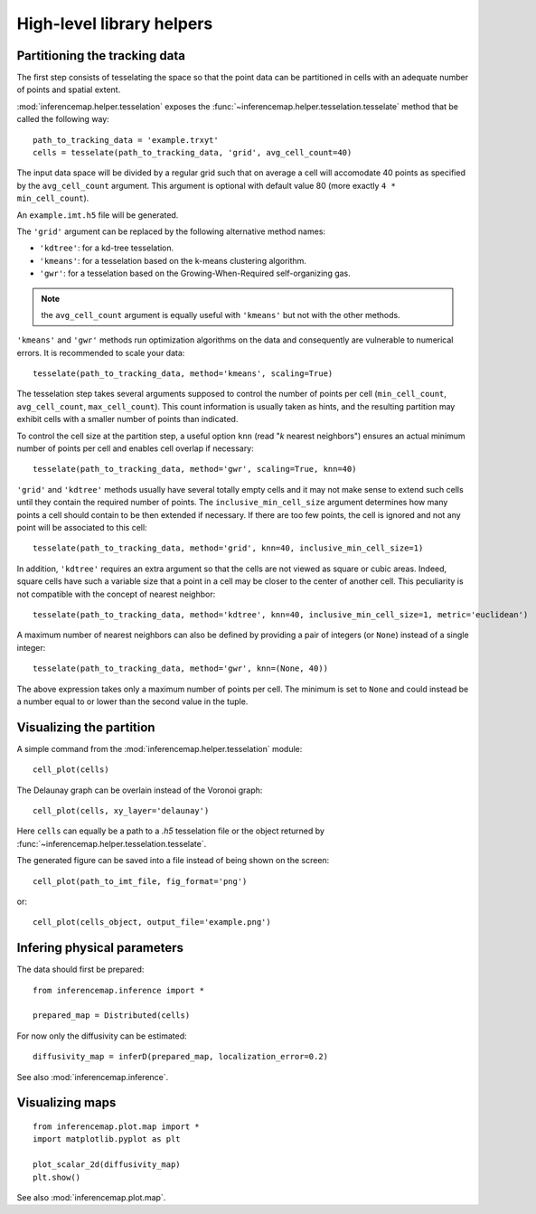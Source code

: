 .. _quickstart.helpers:

High-level library helpers
==========================

Partitioning the tracking data
------------------------------

The first step consists of tesselating the space so that the point data can be partitioned in cells with an adequate number of points and spatial extent.

:mod:`inferencemap.helper.tesselation` exposes the :func:`~inferencemap.helper.tesselation.tesselate` method that be called the following way::

	path_to_tracking_data = 'example.trxyt'
	cells = tesselate(path_to_tracking_data, 'grid', avg_cell_count=40)

The input data space will be divided by a regular grid such that on average a cell will accomodate 40 points as specified by the ``avg_cell_count`` argument. This argument is optional with default value 80 (more exactly ``4 * min_cell_count``).

An ``example.imt.h5`` file will be generated.

The ``'grid'`` argument can be replaced by the following alternative method names:

* ``'kdtree'``: for a kd-tree tesselation.
* ``'kmeans'``: for a tesselation based on the k-means clustering algorithm.
* ``'gwr'``: for a tesselation based on the Growing-When-Required self-organizing gas.

.. note:: the ``avg_cell_count`` argument is equally useful with ``'kmeans'`` but not with the other methods.

``'kmeans'`` and ``'gwr'`` methods run optimization algorithms on the data and consequently are vulnerable to numerical errors. It is recommended to scale your data::

	tesselate(path_to_tracking_data, method='kmeans', scaling=True)

The tesselation step takes several arguments supposed to control the number of points per cell (``min_cell_count``, ``avg_cell_count``, ``max_cell_count``). This count information is usually taken as hints, and the resulting partition may exhibit cells with a smaller number of points than indicated.

To control the cell size at the partition step, a useful option ``knn`` (read "`k` nearest neighbors") ensures an actual minimum number of points per cell and enables cell overlap if necessary::

	tesselate(path_to_tracking_data, method='gwr', scaling=True, knn=40)

``'grid'`` and ``'kdtree'`` methods usually have several totally empty cells and it may not make sense to extend such cells until they contain the required number of points. The ``inclusive_min_cell_size`` argument determines how many points a cell should contain to be then extended if necessary. If there are too few points, the cell is ignored and not any point will be associated to this cell::

	tesselate(path_to_tracking_data, method='grid', knn=40, inclusive_min_cell_size=1)

In addition, ``'kdtree'`` requires an extra argument so that the cells are not viewed as square or cubic areas. Indeed, square cells have such a variable size that a point in a cell may be closer to the center of another cell. This peculiarity is not compatible with the concept of nearest neighbor::

	tesselate(path_to_tracking_data, method='kdtree', knn=40, inclusive_min_cell_size=1, metric='euclidean')

A maximum number of nearest neighbors can also be defined by providing a pair of integers (or ``None``) instead of a single integer::

	tesselate(path_to_tracking_data, method='gwr', knn=(None, 40))

The above expression takes only a maximum number of points per cell. The minimum is set to ``None`` and could instead be a number equal to or lower than the second value in the tuple.


Visualizing the partition
-------------------------

A simple command from the :mod:`inferencemap.helper.tesselation` module::

	cell_plot(cells)

The Delaunay graph can be overlain instead of the Voronoi graph::

	cell_plot(cells, xy_layer='delaunay')

Here ``cells`` can equally be a path to a |h5| tesselation file or the object returned by :func:`~inferencemap.helper.tesselation.tesselate`.

The generated figure can be saved into a file instead of being shown on the screen::

	cell_plot(path_to_imt_file, fig_format='png')

or::

	cell_plot(cells_object, output_file='example.png')


Infering physical parameters
----------------------------

The data should first be prepared::

	from inferencemap.inference import *

	prepared_map = Distributed(cells)

For now only the diffusivity can be estimated::

	diffusivity_map = inferD(prepared_map, localization_error=0.2)

See also :mod:`inferencemap.inference`.

Visualizing maps
----------------

::

	from inferencemap.plot.map import *
	import matplotlib.pyplot as plt

	plot_scalar_2d(diffusivity_map)
	plt.show()

See also :mod:`inferencemap.plot.map`.

.. |h5| replace:: *.h5*

